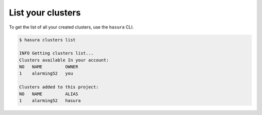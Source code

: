 .. .. meta::
   :description: Listing created hasura clusters
   :keywords: cluster, list

List your clusters
==================

To get the list of all your created clusters, use the ``hasura`` CLI.

.. code-block:: bash

  $ hasura clusters list

  INFO Getting clusters list...
  Clusters available In your account:
  NO   NAME         OWNER
  1    alarming52   you

  Clusters added to this project:
  NO   NAME         ALIAS
  1    alarming52   hasura
